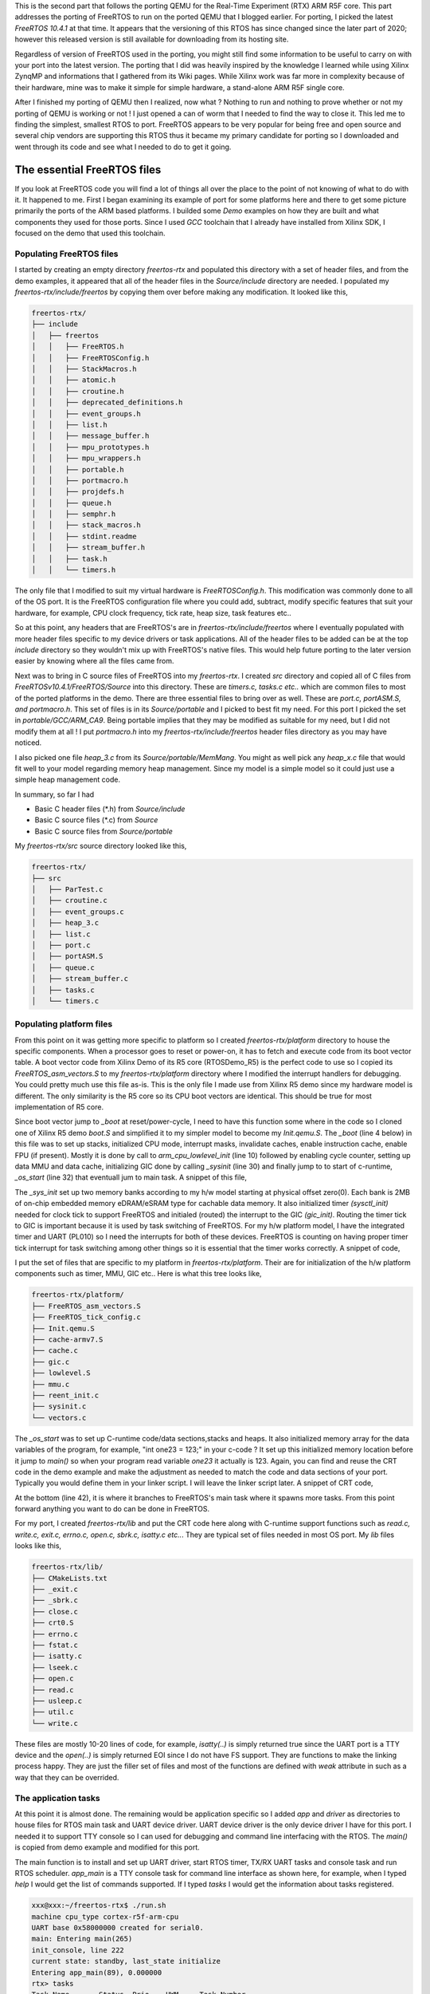 .. title: Custom FreeRTOS port for QEMU RTX
.. slug: freertos-port
.. date: 2021-11-21 13:20:03 UTC
.. tags: software
.. category: FreeRTOS
.. link: 
.. description: 
.. type: text

This is the second part that follows the porting QEMU for the Real-Time Experiment (RTX) ARM R5F core. This part addresses
the porting of FreeRTOS to run on the ported QEMU that I blogged earlier. For porting, I picked the latest
*FreeRTOS 10.4.1* at that time. It appears that the versioning of this RTOS has since changed since the later
part of 2020; however this released version is still available for downloading from its hosting site.

.. TEASER_END

Regardless of version of FreeRTOS used in the porting, you might still find some information to be useful to carry on
with your port into the latest version. The porting that I did was heavily inspired by the knowledge I learned while
using Xilinx ZynqMP and informations that I gathered from its Wiki pages. While Xilinx work was far more in complexity 
because of their hardware, mine was to make it simple for simple hardware, a stand-alone ARM R5F single core. 

After I finished my porting of QEMU then I realized, now what ? Nothing to run and nothing to prove whether or not my
porting of QEMU is working or not ! I just opened a can of worm that I needed to find the way to close it. This led me 
to finding the simplest, smallest RTOS to port. FreeRTOS appears to be very popular for being free and open source 
and several chip vendors are supporting this RTOS thus it became my primary candidate for porting so I downloaded 
and went through its code and see what I needed to do to get it going.

The essential FreeRTOS files 
============================

If you look at FreeRTOS code you will find a lot of things all over the place to the point of not knowing of what
to do with it. It happened to me. First I began examining its example of port for some platforms here and there to
get some picture primarily the ports of the ARM based platforms. I builded some *Demo* examples on how they are
built and what components they used for those ports. Since I used *GCC* toolchain that I already have installed from
Xilinx SDK, I focused on the demo that used this toolchain. 

Populating FreeRTOS files
-------------------------

I started by creating an empty directory *freertos-rtx* and populated this directory with a set of header files, and
from the demo examples, it appeared that all of the header files in the *Source/include* directory are needed. I 
populated my *freertos-rtx/include/freertos* by copying them over before making any modification. It looked like this,

.. code-block:: 

        freertos-rtx/
        ├── include
        │   ├── freertos
        │   │   ├── FreeRTOS.h
        │   │   ├── FreeRTOSConfig.h
        │   │   ├── StackMacros.h
        │   │   ├── atomic.h
        │   │   ├── croutine.h
        │   │   ├── deprecated_definitions.h
        │   │   ├── event_groups.h
        │   │   ├── list.h
        │   │   ├── message_buffer.h
        │   │   ├── mpu_prototypes.h
        │   │   ├── mpu_wrappers.h
        │   │   ├── portable.h
        │   │   ├── portmacro.h
        │   │   ├── projdefs.h
        │   │   ├── queue.h
        │   │   ├── semphr.h
        │   │   ├── stack_macros.h
        │   │   ├── stdint.readme
        │   │   ├── stream_buffer.h
        │   │   ├── task.h
        │   │   └── timers.h


The only file that I modified to suit my virtual hardware is *FreeRTOSConfig.h*. This modification was commonly 
done to all of the OS port. It is the FreeRTOS configuration file where you could add, subtract, modify specific
features that suit your hardware, for example, CPU clock frequency, tick rate, heap size, task features etc..  

So at this point, any headers that are FreeRTOS's are in *freertos-rtx/include/freertos* where I eventually 
populated with more header files specific to my device drivers or task applications. All of the header files
to be added can be at the top *include* directory so they wouldn't mix up with FreeRTOS's native files. This 
would help future porting to the later version easier by knowing where all the files came from.

Next was to bring in C source files of FreeRTOS into my *freertos-rtx*. I created *src* directory and copied all
of C files from *FreeRTOSv10.4.1/FreeRTOS/Source* into this directory. These are *timers.c, tasks.c etc..* which 
are common files to most of the ported platforms in the demo. There are three essential files to bring over as
well. These are *port.c, portASM.S, and portmacro.h*. This set of files is in its *Source/portable* and
I picked to best fit my need. For this port I picked the set in *portable/GCC/ARM_CA9*. Being portable implies
that they may be modified as suitable for my need, but I did not modify them at all ! I put *portmacro.h* 
into my *freertos-rtx/include/freertos* header files directory as you may have noticed.

I also picked one file *heap_3.c* from its *Source/portable/MemMang*. You might as well pick any *heap_x.c* file
that would fit well to your model regarding memory heap management. Since my model is a simple model so it 
could just use a simple heap management code.

In summary, so far I had

-  Basic C header files (\*.h) from *Source/include*
-  Basic C source files (\*.c) from *Source*
-  Basic C source files from *Source/portable*
       
My *freertos-rtx/src* source directory looked like this,

.. code-block::

        freertos-rtx/
        ├── src
        │   ├── ParTest.c
        │   ├── croutine.c
        │   ├── event_groups.c
        │   ├── heap_3.c
        │   ├── list.c
        │   ├── port.c
        │   ├── portASM.S
        │   ├── queue.c
        │   ├── stream_buffer.c
        │   ├── tasks.c
        │   └── timers.c

Populating platform files
-------------------------

From this point on it was getting more specific to platform so I created *freertos-rtx/platform* directory
to house the specific components. When a processor goes to reset or power-on, it has to fetch and execute
code from its boot vector table. A boot vector code from Xilinx Demo of its R5 core (RTOSDemo_R5) is the 
perfect code to use so I copied its *FreeRTOS_asm_vectors.S* to my *freertos-rtx/platform* directory where
I modified the interrupt handlers for debugging. You could pretty much use this file as-is. This is the only
file I made use from Xilinx R5 demo since my hardware model is different. The only similarity is the R5 core
so its CPU boot vectors are identical. This should be true for most implementation of R5 core. 

.. code-block:: c
   :linenos:

        ...
        .section .freertos_vectors
        _freertos_vector_table:
        	B	  _boot
        	B	  FreeRTOS_Undefined    
        	ldr   pc, _swi
        	B	  FreeRTOS_PrefetchAbortHandler
        	B	  FreeRTOS_DataAbortHandler
        	NOP	  /* Placeholder for address exception vector*/
        	LDR   PC, _irq
        	B	  FreeRTOS_FIQHandler

        _irq:   .word FreeRTOS_IRQ_Handler
        _swi:   .word FreeRTOS_SWI_Handler

        .align 4
        FreeRTOS_FIQHandler:
        ...


Since boot vector jump to *_boot* at reset/power-cycle, I need to have this function some where in the code so I cloned
one of Xilinx R5 demo *boot.S* and simplified it to my simpler model to become my *Init.qemu.S*. The *_boot* (line 4 below)
in this file was to set up stacks, initialized CPU mode, interrupt masks, invalidate caches, enable instruction cache,
enable FPU (if present). Mostly it is done by call to *arm_cpu_lowlevel_init* (line 10) followed by enabling cycle
counter, setting up data MMU and data cache, initializing GIC done by calling *_sysinit* (line 30) and finally jump to
to start of c-runtime, *_os_start* (line 32) that eventuall jum to main task. A snippet of this file, 

.. code-block:: c
        :linenos:

        ... 
        .globl _boot
        Reset_Handler :
        _boot:
        #------------------------------------------------------------------
        #@ 1 Initialize Registers & Vector Pointer
        #------------------------------------------------------------------
               	cpsid	aif
        	ldr	sp, .Lstack
        	bl	arm_cpu_lowlevel_init

        #------------------------------------------------------------------
        #@ 2 Initialize Stack Pointers
        #------------------------------------------------------------------

            #@  2.1 Initialize stack pointer registers
            # no stack for MODE_USR, MODE_MNT, MODE_HYP, MODE_SYS ?
            cps     MODE_FIQ                 @ change program state mode
            ldr     sp,  =__fiq_stack        @ set the stack pointer for this mode
            mov     lr,  #0                  @ clear the link register for this mode
            ...

        /* Reset and start Cycle Counter */
        	mov	r2, #0x80000000		/* clear overflow */
        	mcr	p15, 0, r2, c9, c12, 3
        	mov	r2, #0xd		/* D, C, E */
        	mcr	p15, 0, r2, c9, c12, 0
        	mov	r2, #0x80000000		/* enable cycle counter */
        	mcr	p15, 0, r2, c9, c12, 1
        	bl	_sysinit
            cpsie  aif    @ Enable asynchronous aborts, interrupts, and fast interrupts.
        	b	_os_start				/* jump to C startup code */
        	and	r0, r0, r0			/* no op */

The *_sys_init* set up two memory banks according to my h/w model starting at physical offset
zero(0). Each bank is 2MB of on-chip embedded memory eDRAM/eSRAM type for cachable data memory.
It also initialized timer *(sysctl_init)* needed for clock tick to support FreeRTOS and initialed (routed)
the interrupt to the GIC *(gic_init)*. Routing the timer tick to GIC is important because it 
is used by task switching of FreeRTOS. For my h/w platform model, I have the integrated timer 
and UART (PL010) so I need the interrupts for both of these devices. FreeRTOS is counting on
having proper timer tick interrupt for task switching among other things so it is essential
that the timer works correctly. A snippet of code,

.. code-block:: c
        :linenos:

         int _sysinit(void)
        {
        	unsigned long uval;
        
        	setup_mem_banks(); //setup the two mem banks
        	__mmu_init(get_cr() & CR_M); //set up MMU
        	uval = get_cpacr();
        	if ( uval & (1 << 31) ) {
        		set_cpacr(uval | (3 << 20) | (3 << 22));
        	}
            	//memtests(); //optional test after mmu enable to verify
        	sysctl_init(); //setup timer
        	 gic_init(0,
        		29,
        		IOMEM(0x58201000), //IOMEM(get_gicd_base_address()),
        		IOMEM(0x58202000) //either 2000 or 100 IOMEM(get_gicc_base_address())
        		 );
            	return 0;
        }

I put the set of files that are specific to my platform in *freertos-rtx/platform*. Their are
for initialization of the h/w platform components such as timer, MMU, GIC etc.. Here is what 
this tree looks like,

.. code-block::

        freertos-rtx/platform/
        ├── FreeRTOS_asm_vectors.S
        ├── FreeRTOS_tick_config.c
        ├── Init.qemu.S
        ├── cache-armv7.S
        ├── cache.c
        ├── gic.c
        ├── lowlevel.S
        ├── mmu.c
        ├── reent_init.c
        ├── sysinit.c
        └── vectors.c

The *_os_start* was to set up C-runtime code/data sections,stacks and heaps. It also initialized memory
array for the data variables of the program, for example, "int one23 = 123;" in your c-code ? It set up
this initialized memory location before it jump to *main()* so when your program read variable *one23*
it actually is 123. Again, you can find and reuse the CRT code in the demo example and make the
adjustment as needed to match the code and data sections of your port. Typically you would define them
in your linker script. I will leave the linker script later. A snippet of CRT code,

.. code-block:: c
        :linenos:

        .Lsbss_start:
        	.long	__sbss_start
                ...

        .Lstack:
        	.long	__stack
                ...
        
        	.weak	_os_start
        _os_start:

        /* Clear cp15 regs with unknown reset values */
        	mov	r0, #0x0
        	mcr	p15, 0, r0, c5, c0, 0	/* DFSR */
        	mcr	p15, 0, r0, c5, c0, 1	/* IFSR */
        	mcr	p15, 0, r0, c6, c0, 0	/* DFAR */
        	mcr	p15, 0, r0, c6, c0, 2	/* IFAR */

                ...

        .Lloop_bss:
        	cmp	r1,r2
        	bge	.Lenclbss		/* If no BSS, no clearing required */
        	str	r0, [r1], #4
        	b	.Lloop_bss
                ....
                
        .Lenclbss:

        	/* set stack pointer */
        	ldr	r13,.Lstack		/* stack address */
            /* Reset and start Global Timer */
        	mov	r0, #0x0
        	mov	r1, #0x0
                bl __libc_init_array

        	/* make sure argc and argv are valid */
        	mov	r0, #0
        	mov	r1, #0

        	/* Let her rip */
        	bl	main //off we go

At the bottom (line 42), it is where it branches to FreeRTOS's main task where it spawns more tasks. From this
point forward anything you want to do can be done in FreeRTOS.

For my port, I created *freertos-rtx/lib* and put the CRT code here along with C-runtime support functions such
as *read.c, write.c, exit.c, errno.c, open.c, sbrk.c, isatty.c etc..*. They are typical set of files needed
in most OS port. My *lib* files looks like this,

.. code-block::

        freertos-rtx/lib/
        ├── CMakeLists.txt
        ├── _exit.c
        ├── _sbrk.c
        ├── close.c
        ├── crt0.S
        ├── errno.c
        ├── fstat.c
        ├── isatty.c
        ├── lseek.c
        ├── open.c
        ├── read.c
        ├── usleep.c
        ├── util.c
        └── write.c

These files are mostly 10-20 lines of code, for example, *isatty(..)* is simply returned true since the UART
port is a TTY device and the *open(..)* is simply returned EOI since I do not have FS support. They are
functions to make the linking process happy. They are just the filler set of files and most of the 
functions are defined with *weak* attribute in such as a way that they can be overrided.

The application tasks
----------------------

At this point it is almost done. The remaining would be application specific so I added *app* and *driver*
as directories to house files for RTOS main task and UART device driver. UART device driver is the
only device driver I have for this port. I needed it to support TTY console so I can used for debugging
and command line interfacing with the RTOS. The *main()* is copied from demo example and modified for 
this port.

.. code-block:: c
        :linenos:

        void main( void )
        {
        	char buf[20];
        	int n;
        	/* Create the queue. */
        	xQueue = xQueueCreate( mainQUEUE_LENGTH, sizeof( uint32_t ) );
        	xQueue_mon = xQueueCreate( mainQUEUE_LENGTH, sizeof( uint32_t ) );
        	xUARTQueue = xQueueCreate( 1, sizeof(unsigned int) );
        	serial_port_driver_install((void *)0x58000000); //V2M_UART0);

        	vPortInstallFreeRTOSVectorTable();

        	vfs_dev_uart_register();

        	timer_handle = xTimerCreateStatic("timer",
        			300UL/portTICK_PERIOD_MS,
        			pdTRUE,
        			(void *)0,
        			prvTimerCallback,
        			&xTimerBuffer
        		    );
        	if ( timer_handle )
        		xTimerStart(timer_handle,0); //don't block
                if ( init_console() < 0  ) {
        	     printf("%s, aborted!\n",__FUNCTION__);
        	     return;
                }
        	if( xQueue != NULL )
        	{
        		xTaskCreate( prvQueueReceiveTask,	/* The function that implements the task. */
        					"Rx", 		/* The text name assigned to the task - for debug only as it is not used by the kernel. */
        					configMINIMAL_STACK_SIZE, 	/* The size of the stack to allocate to the task. */
        					NULL, 				/* The parameter passed to the task - not used in this case. */
        					mainQUEUE_RECEIVE_TASK_PRIORITY, 	/* The priority assigned to the task. */
        					NULL );					/* The task handle is not required, so NULL is passed. */

        		xTaskCreate( prvQueueSendTask, "TX", configMINIMAL_STACK_SIZE, NULL, mainQUEUE_SEND_TASK_PRIORITY, NULL );

	                xTaskCreate( app_main, "app_main", configMINIMAL_STACK_SIZE, NULL, appmainTASK_PRIORITY, NULL );

        	        if ( xUARTQueue != NULL ) {
        	                xTaskCreate( prvUARTPollTask, "uart_rx_poll", configMINIMAL_STACK_SIZE, NULL, UART_RXQUEUE_TASK_PRIORITY, NULL );
        	        }
        	        if ( xQueue_mon != NULL ) {
        		        xTaskCreate( state_mon_task, "regi_state_mon", configMINIMAL_STACK_SIZE, NULL, mainQUEUE_SEND_TASK_PRIORITY, NULL );
        	        }

        		/* Start the tasks and timer running.*/
        		vTaskStartScheduler();
        	}

        	for( ;; );
        }


The main function is to install and set up UART driver, start RTOS timer, TX/RX UART tasks and console task and run RTOS scheduler. *app_main* is a 
TTY console task for command line interface as shown here, for example, when I typed *help* I would get the list of commands supported.
If I typed *tasks* I would get the information about tasks registered.

.. code-block:: 

        xxx@xxx:~/freertos-rtx$ ./run.sh 
        machine cpu_type cortex-r5f-arm-cpu
        UART base 0x58000000 created for serial0.
        main: Entering main(265)
        init_console, line 222
        current state: standby, last_state initialize
        Entering app_main(89), 0.000000
        rtx> tasks
        Task Name	Status	Prio	HWM	Task Number
        app_main       	X	1	333	3
        IDLE           	R	0	478	6
        Tmr Svc        	B	4	451	7
        TX             	B	2	472	2
        uart_rx_poll   	B	1	471	4
        Rx             	B	1	468	1
        regi_state_mon 	B	2	339	5
        
        Timer ulCount	: 35
        rtx> help
        help 
          Print the list of registered commands
        
        tasks 
          Get information about running tasks
        
        state 
          Get the current monitored state
        
        free 
          Get the total size of heap memory available
        
        read 
          read memory address
        
        next 
          read next memory address
        
        reboot 
          System reboot
        
        QEMU: Terminated

What I had in *app* and *drivers* are specific to the platform and OS usage. You would have what you need
to get what you want it to do for your application. 


.. code-block::

        freertos-rtx/
        ├── app
        │   ├── app_main.c
        │   ├── command.c
        │   ├── main.c
        │   ├── partest.h
        │   └── regi-state.c
        ├── drivers
        │   ├── serial_pl010.c
        │   └── serial_pl010.h

Don't forget about one important file, the linker script. Make sure you have the correct 
definition of code and data sections in it. You could as well use the linker script
in some of the demo example and modify it to fit your port. Look for file ending with
*\*.ld* in the demo, for example, the Xilinx's demo example linker script. Modify it
as needed to fit the sections of your code. It is what I did. Instead of writing
*Makefile* to build, I used *cmake* so I wrote *CMakeLists.txt* from top directory
to all of subdirectories that need to be compiled or assembled to create the 
bootable code. Here is the sample of my *CMakeLists.txt* file,

.. code-block:: 
        :linenos:

        cmake_minimum_required(VERSION 3.1)
        project(freertos-rtx)
        enable_language(C ASM)
        set(CMAKE_CROSSCOMPILING TRUE)
        set(TARGET armr5-none-eabi)
        set(TOOLCHAIN armr5-none-eabi)
        set(CMAKE_SYSTEM_PROCESSOR arm)
        set(CMAKE_C_COMPILER armr5-none-eabi-gcc)
        set(CMAKE_C_FLAGS "-mcpu=cortex-r5 -mfloat-abi=hard -mfpu=vfpv3-d16 -DFPU_PRESENT -DCONFIG_GICV2 \
        -DUART_BASE=0x58000000 -g " CACHE STRING "" FORCE)
        set(NGA_BOARD rtx-r5 CACHE INTERNAL "")
        set(LINKER_SCRIPT "${CMAKE_SOURCE_DIR}/linker.ld")
        set(ASM_OPTIONS "-x assembler-with-cpp")
        set(CMAKE_ASM_COMPILER armr5-none-eabi-gcc)
        set(CMAKE_ASM_FLAGS "${CFLAGS} ${CMAKE_C_FLAGS} ${ASM_OPTIONS}" CACHE INTERNAL "ASM Options")
        #set(CMAKE_EXE_LINKER_FLAGS "${CMAKE_EXE_LINKER_FLAGS} -e 0x0 -Wl,-Map=freertos-rtx.map -nostdlib -T ${LINKER_SCRIPT}")
        #set(CMAKE_EXE_LINKER_FLAGS "${CMAKE_EXE_LINKER_FLAGS} -e 0x0 -Wl,-Map=freertos-rtx.map -Wl,-rpath=${CMAKE_CURRENT_SOURCE_DIR}/lib -lextra -T ${LINKER_SCRIPT}")
        set(CMAKE_EXE_LINKER_FLAGS "${CMAKE_EXE_LINKER_FLAGS} -e 0x0 -Wl,-Map=freertos-rtx.map -T ${LINKER_SCRIPT}")
        Set(CMAKE_SHARED_LIBRARY_LINK_C_FLAGS)
        set_target_properties(${TARGET_NAME} PROPERTIES LINK_DEPENDS ${LINKER_SCRIPT})
        include_directories("include" "include/freertos/" "include/asm" 
         "console/argtable3" "console/linenoise" "console" "vfs/include")
        file(GLOB SOURCES  "app/*.c" )
        add_subdirectory(drivers)
        add_subdirectory(console)
        add_subdirectory(lib)
        add_subdirectory(src)
        add_subdirectory(platform)
        add_subdirectory(vfs)
        #add_executable(freertos-rtx "app/main.c" ${SOURCES} ${COMPONENT_LIB_SRCS} ${COMPONENT_SRCS}) 
        add_executable(freertos-rtx  ${SOURCES} ${PLATFORM_SRCS} ${RTOS_SRCS} ${COMPONENT_LIB_SRCS} ${CONSOLE_SRCS} ${DRIVER_SRCS} ${VFS_SRCS})
        target_link_libraries(freertos-rtx 
        	PRIVATE 
        	"-Wl,--whole-archive"
        	console
        	platform
        	rtos    
        	extra	
        	drivers
        	vfs
        	"-Wl,--no-whole-archive")

There are other *CMakeLists.txt* files in nearly all of the subdirectories that contained C or S source files. *cmake* will create
*Makefile* to build the ARM executable code. 

.. code-block::

        mkdir build
        cd build
        cmake .. && make

is cmake building process. The binary executable, *freertos-rtx* and the compiled object files will
be in *freertos-rtx/build* directory that's built using *armr5-none-eabi* Xilinx toolchain. 

Debugging
----------

At the earliest stage of your port you are most likely need to debug some of your code so in terms
of debugging with QEMU, it was pretty much the way I blogged in my previous post on QEMU porting. 
You just start up QEMU in single step mode and single step it from reset vector all the
way to main function. Start QEMU in debugging mode in one shell. This will be *FreeRTOS* shell,

.. code-block::

        qemu-system-aarch64 -M rtx-r5  -m 2m -no-reboot -nographic -s  -S -kernel build/freertos-rtx

and open another shell to debug with *gdb* built for ARM version. I also used Xilinx's built
version of ARM R5 GDB.

.. code-block::

        xx@xx:~/freertos-rtx/build$ armr5-none-eabi-gdb freertos-rtx  
        GNU gdb (GDB) 8.3.1
        Copyright (C) 2019 Free Software Foundation, Inc.
        License GPLv3+: GNU GPL version 3 or later <http://gnu.org/licenses/gpl.html>
        This is free software: you are free to change and redistribute it.
        There is NO WARRANTY, to the extent permitted by law.
        Type "show copying" and "show warranty" for details.
        This GDB was configured as "--host=x86_64-oesdk-linux --target=arm-xilinx-eabi".
        Type "show configuration" for configuration details.
        For bug reporting instructions, please see:
        <http://www.gnu.org/software/gdb/bugs/>.
        Find the GDB manual and other documentation resources online at:
            <http://www.gnu.org/software/gdb/documentation/>.

        For help, type "help".
        Type "apropos word" to search for commands related to "word"...
        Reading symbols from freertos-rtx...
        (gdb) target remote :1234
        Remote debugging using :1234
        _freertos_vector_table () at /home/ssop/freertos-rtx/platform/FreeRTOS_asm_vectors.S:82
        82              B         _boot
        (gdb) b _boot
        Breakpoint 1 at 0x2f848: file /home/ssop/freertos-rtx/platform/Init.qemu.S, line 75.
        (gdb) b _sysinit
        Breakpoint 2 at 0xecbc: file /home/ssop/freertos-rtx/platform/sysinit.c, line 311.
        (gdb) c
        Continuing.

        Breakpoint 1, _boot () at /home/ssop/freertos-rtx/platform/Init.qemu.S:75
        75              cpsid   aif
        (gdb) c
        Continuing.

        Breakpoint 2, _sysinit () at /home/ssop/freertos-rtx/platform/sysinit.c:311
        311             setup_mem_banks();
        (gdb) 

       
Here I set two break point, one at *_boot* reset vector and one at *_sysinit*. You can single
step your code this way during your debugging. There are many GUI GDB front end debuggers that
you could use as well if you prefer.

Conclusion
===========

Most work in this porting is primarily getting the code execution from reset vector 
to main program ie.. boot loader code. Little of it involved modifying FreeRTOS code
other than its configuration file(s) that is specifically platform dependent.
Find what you need in the demo examples and make use of it. The best place to look 
for the very low-level assembly code is to look in some boot code such as U-Boot
or Barebox among others. It will save you a lot of time by using the proven code, 
modify as needed. Try to understand what it does and why it does so you will know 
if you could make use of it for your port. The most time I spent on porting this
FreeRTOS is on debugging the interrupt routing to GIC because of what I thought 
I knew, but I didn't. If there is no timer tick, the tasks would never get scheduled 
and switched. It would stuck in main and going no where. I eventually got it
right. 

The majority of code I had for this port came from various sources
and I modified to fit my need. I do not like to reinvent the wheel and you
shouldn't too. Although I tested my port on QEMU, I have 99% confident that it
too would run on real h/w. QEMU is quite powerful and very useful for this
type of prototyping work. 
